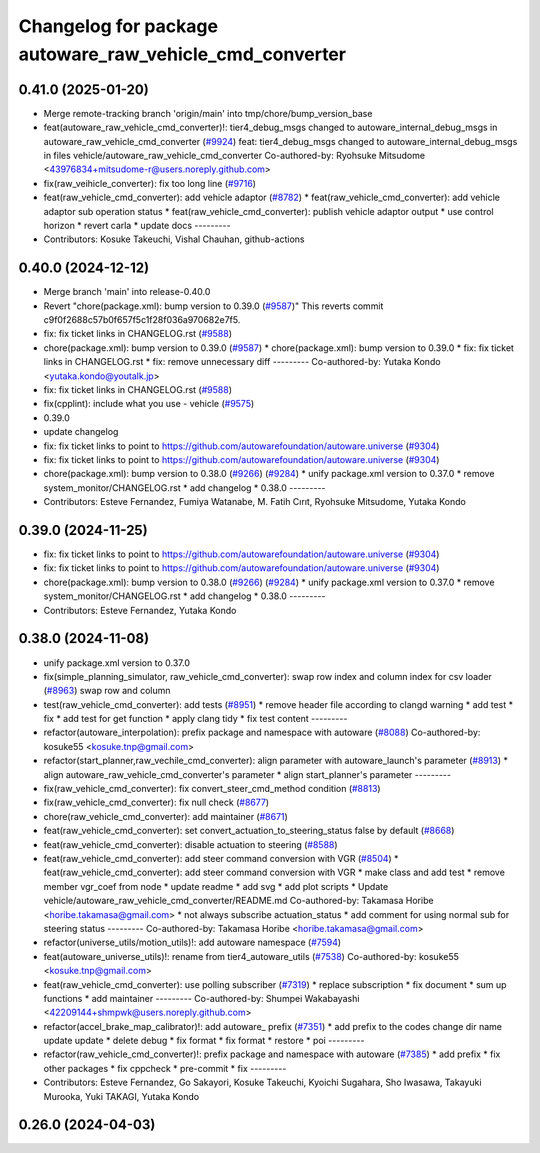 ^^^^^^^^^^^^^^^^^^^^^^^^^^^^^^^^^^^^^^^^^^^^^^^^^^^^^^^^
Changelog for package autoware_raw_vehicle_cmd_converter
^^^^^^^^^^^^^^^^^^^^^^^^^^^^^^^^^^^^^^^^^^^^^^^^^^^^^^^^

0.41.0 (2025-01-20)
-------------------
* Merge remote-tracking branch 'origin/main' into tmp/chore/bump_version_base
* feat(autoware_raw_vehicle_cmd_converter)!: tier4_debug_msgs changed to autoware_internal_debug_msgs in autoware_raw_vehicle_cmd_converter (`#9924 <https://github.com/rej55/autoware.universe/issues/9924>`_)
  feat: tier4_debug_msgs changed to autoware_internal_debug_msgs in files vehicle/autoware_raw_vehicle_cmd_converter
  Co-authored-by: Ryohsuke Mitsudome <43976834+mitsudome-r@users.noreply.github.com>
* fix(raw_veihicle_converter): fix too long line (`#9716 <https://github.com/rej55/autoware.universe/issues/9716>`_)
* feat(raw_vehicle_cmd_converter): add vehicle adaptor  (`#8782 <https://github.com/rej55/autoware.universe/issues/8782>`_)
  * feat(raw_vehicle_cmd_converter): add vehicle adaptor
  sub operation status
  * feat(raw_vehicle_cmd_converter): publish vehicle adaptor output
  * use control horizon
  * revert carla
  * update docs
  ---------
* Contributors: Kosuke Takeuchi, Vishal Chauhan, github-actions

0.40.0 (2024-12-12)
-------------------
* Merge branch 'main' into release-0.40.0
* Revert "chore(package.xml): bump version to 0.39.0 (`#9587 <https://github.com/autowarefoundation/autoware.universe/issues/9587>`_)"
  This reverts commit c9f0f2688c57b0f657f5c1f28f036a970682e7f5.
* fix: fix ticket links in CHANGELOG.rst (`#9588 <https://github.com/autowarefoundation/autoware.universe/issues/9588>`_)
* chore(package.xml): bump version to 0.39.0 (`#9587 <https://github.com/autowarefoundation/autoware.universe/issues/9587>`_)
  * chore(package.xml): bump version to 0.39.0
  * fix: fix ticket links in CHANGELOG.rst
  * fix: remove unnecessary diff
  ---------
  Co-authored-by: Yutaka Kondo <yutaka.kondo@youtalk.jp>
* fix: fix ticket links in CHANGELOG.rst (`#9588 <https://github.com/autowarefoundation/autoware.universe/issues/9588>`_)
* fix(cpplint): include what you use - vehicle (`#9575 <https://github.com/autowarefoundation/autoware.universe/issues/9575>`_)
* 0.39.0
* update changelog
* fix: fix ticket links to point to https://github.com/autowarefoundation/autoware.universe (`#9304 <https://github.com/autowarefoundation/autoware.universe/issues/9304>`_)
* fix: fix ticket links to point to https://github.com/autowarefoundation/autoware.universe (`#9304 <https://github.com/autowarefoundation/autoware.universe/issues/9304>`_)
* chore(package.xml): bump version to 0.38.0 (`#9266 <https://github.com/autowarefoundation/autoware.universe/issues/9266>`_) (`#9284 <https://github.com/autowarefoundation/autoware.universe/issues/9284>`_)
  * unify package.xml version to 0.37.0
  * remove system_monitor/CHANGELOG.rst
  * add changelog
  * 0.38.0
  ---------
* Contributors: Esteve Fernandez, Fumiya Watanabe, M. Fatih Cırıt, Ryohsuke Mitsudome, Yutaka Kondo

0.39.0 (2024-11-25)
-------------------
* fix: fix ticket links to point to https://github.com/autowarefoundation/autoware.universe (`#9304 <https://github.com/autowarefoundation/autoware.universe/issues/9304>`_)
* fix: fix ticket links to point to https://github.com/autowarefoundation/autoware.universe (`#9304 <https://github.com/autowarefoundation/autoware.universe/issues/9304>`_)
* chore(package.xml): bump version to 0.38.0 (`#9266 <https://github.com/autowarefoundation/autoware.universe/issues/9266>`_) (`#9284 <https://github.com/autowarefoundation/autoware.universe/issues/9284>`_)
  * unify package.xml version to 0.37.0
  * remove system_monitor/CHANGELOG.rst
  * add changelog
  * 0.38.0
  ---------
* Contributors: Esteve Fernandez, Yutaka Kondo

0.38.0 (2024-11-08)
-------------------
* unify package.xml version to 0.37.0
* fix(simple_planning_simulator, raw_vehicle_cmd_converter): swap row index and column index for csv loader  (`#8963 <https://github.com/autowarefoundation/autoware.universe/issues/8963>`_)
  swap row and column
* test(raw_vehicle_cmd_converter): add tests (`#8951 <https://github.com/autowarefoundation/autoware.universe/issues/8951>`_)
  * remove header file according to clangd warning
  * add test
  * fix
  * add test for get function
  * apply clang tidy
  * fix test content
  ---------
* refactor(autoware_interpolation): prefix package and namespace with autoware (`#8088 <https://github.com/autowarefoundation/autoware.universe/issues/8088>`_)
  Co-authored-by: kosuke55 <kosuke.tnp@gmail.com>
* refactor(start_planner,raw_vechile_cmd_converter): align parameter with autoware_launch's parameter (`#8913 <https://github.com/autowarefoundation/autoware.universe/issues/8913>`_)
  * align autoware_raw_vehicle_cmd_converter's parameter
  * align start_planner's parameter
  ---------
* fix(raw_vehicle_cmd_converter): fix convert_steer_cmd_method condition (`#8813 <https://github.com/autowarefoundation/autoware.universe/issues/8813>`_)
* fix(raw_vehicle_cmd_converter): fix null check (`#8677 <https://github.com/autowarefoundation/autoware.universe/issues/8677>`_)
* chore(raw_vehicle_cmd_converter): add maintainer (`#8671 <https://github.com/autowarefoundation/autoware.universe/issues/8671>`_)
* feat(raw_vehicle_cmd_converter): set convert_actuation_to_steering_status false by default (`#8668 <https://github.com/autowarefoundation/autoware.universe/issues/8668>`_)
* feat(raw_vehicle_cmd_converter): disable actuation to steering (`#8588 <https://github.com/autowarefoundation/autoware.universe/issues/8588>`_)
* feat(raw_vehicle_cmd_converter): add steer command conversion with VGR (`#8504 <https://github.com/autowarefoundation/autoware.universe/issues/8504>`_)
  * feat(raw_vehicle_cmd_converter): add steer command conversion with VGR
  * make class and add test
  * remove member vgr_coef from node
  * update readme
  * add svg
  * add plot scripts
  * Update vehicle/autoware_raw_vehicle_cmd_converter/README.md
  Co-authored-by: Takamasa Horibe <horibe.takamasa@gmail.com>
  * not always subscribe actuation_status
  * add comment for using normal sub for steering status
  ---------
  Co-authored-by: Takamasa Horibe <horibe.takamasa@gmail.com>
* refactor(universe_utils/motion_utils)!: add autoware namespace (`#7594 <https://github.com/autowarefoundation/autoware.universe/issues/7594>`_)
* feat(autoware_universe_utils)!: rename from tier4_autoware_utils (`#7538 <https://github.com/autowarefoundation/autoware.universe/issues/7538>`_)
  Co-authored-by: kosuke55 <kosuke.tnp@gmail.com>
* feat(raw_vehicle_cmd_converter): use polling subscriber (`#7319 <https://github.com/autowarefoundation/autoware.universe/issues/7319>`_)
  * replace subscription
  * fix document
  * sum up functions
  * add maintainer
  ---------
  Co-authored-by: Shumpei Wakabayashi <42209144+shmpwk@users.noreply.github.com>
* refactor(accel_brake_map_calibrator)!: add autoware\_ prefix (`#7351 <https://github.com/autowarefoundation/autoware.universe/issues/7351>`_)
  * add prefix to the codes
  change dir name
  update
  update
  * delete debug
  * fix format
  * fix format
  * restore
  * poi
  ---------
* refactor(raw_vehicle_cmd_converter)!: prefix package and namespace with autoware (`#7385 <https://github.com/autowarefoundation/autoware.universe/issues/7385>`_)
  * add prefix
  * fix other packages
  * fix cppcheck
  * pre-commit
  * fix
  ---------
* Contributors: Esteve Fernandez, Go Sakayori, Kosuke Takeuchi, Kyoichi Sugahara, Sho Iwasawa, Takayuki Murooka, Yuki TAKAGI, Yutaka Kondo

0.26.0 (2024-04-03)
-------------------
